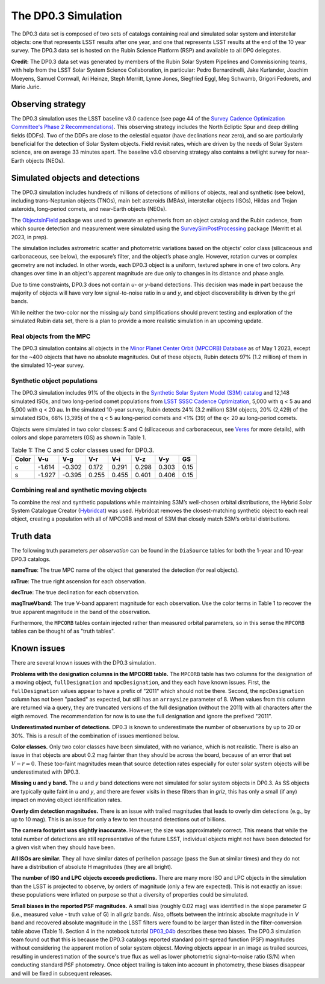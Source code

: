.. Review the README on instructions to contribute.
.. Review the style guide to keep a consistent approach to the documentation.
.. Static objects, such as figures, should be stored in the _static directory. Review the _static/README on instructions to contribute.
.. Do not remove the comments that describe each section. They are included to provide guidance to contributors.
.. Do not remove other content provided in the templates, such as a section. Instead, comment out the content and include comments to explain the situation. For example:
	- If a section within the template is not needed, comment out the section title and label reference. Do not delete the expected section title, reference or related comments provided from the template.
    - If a file cannot include a title (surrounded by ampersands (#)), comment out the title from the template and include a comment explaining why this is implemented (in addition to applying the ``title`` directive).

.. This is the label that can be used for cross referencing this file.
.. Recommended title label format is "Directory Name"-"Title Name" -- Spaces should be replaced by hyphens.
.. _Data-Products-DP0-3-Data-Simulation:
.. Each section should include a label for cross referencing to a given area.
.. Recommended format for all labels is "Title Name"-"Section Name" -- Spaces should be replaced by hyphens.
.. To reference a label that isn't associated with an reST object such as a title or figure, you must include the link and explicit title using the syntax :ref:`link text <label-name>`.
.. A warning will alert you of identical labels during the linkcheck process.


####################
The DP0.3 Simulation
####################

.. This section should provide a brief, top-level description of the page.

The DP0.3 data set is composed of two sets of catalogs containing real and simulated solar system and interstellar objects:
one that represents LSST results after one year, and one that represents LSST results at the end of the 10 year survey.
The DP0.3 data set is hosted on the Rubin Science Platform (RSP) and available to all DP0 delegates.

**Credit:** The DP0.3 data set was generated by members of the Rubin Solar System Pipelines and Commissioning teams, 
with help from the LSST Solar System Science Collaboration, in particular: 
Pedro Bernardinelli, Jake Kurlander, Joachim Moeyens, Samuel Cornwall, Ari Heinze, Steph Merritt, 
Lynne Jones, Siegfried Eggl, Meg Schwamb, Grigori Fedorets, and Mario Juric.


.. _Data-Products-DP0-3-Data-Simulation-OpSim:

Observing strategy
==================

The DP0.3 simulation uses the LSST baseline v3.0 cadence 
(see page 44 of the `Survey Cadence Optimization Committee's Phase 2 Recommendations) <https://pstn-055.lsst.io/PSTN-055.pdf>`_.
This observing strategy includes the North Ecliptic Spur and deep drilling fields (DDFs).
Two of the DDFs are close to the celestial equator (have declinations near zero), 
and so are particularly beneficial for the detection of Solar System objects.
Field revisit rates, which are driven by the needs of Solar System science, are on average 33 minutes apart.
The baseline v3.0 observing strategy also contains a twilight survey for near-Earth objects (NEOs). 


.. _Data-Products-DP0-3-Data-Simulation-Objects:

Simulated objects and detections
================================

The DP0.3 simulation includes hundreds of millions of detections of millions of objects, real and synthetic (see below),
including trans-Neptunian objects (TNOs), main belt asteroids (MBAs), interstellar objects (ISOs), 
Hildas and Trojan asteroids, long-period comets, and near-Earth objects (NEOs). 

The `ObjectsInField <https://github.com/eggls6/objectsInField>`_ package was used to generate an 
ephemeris from an object catalog and the Rubin cadence,  
from which source detection and measurement were simulated using the 
`SurveySimPostProcessing <https://github.com/dirac-institute/survey_simulator_post_processing/tree/master>`_ package 
(Merritt et al. 2023, in prep). 

The simulation includes astrometric scatter and photometric variations based on the objects' color class 
(silicaceous and carbonaceous, see below), 
the exposure’s filter, and the object’s phase angle. 
However, rotation curves or complex geometry are not included.
In other words, each DP0.3 object is a uniform, textured sphere in one of two colors.
Any changes over time in an object's apparent magnitude are due only to changes in its distance and phase angle. 

Due to time constraints, DP0.3 does not contain *u*- or *y*-band detections.
This decision was made in part because the majority of objects will have very low 
signal-to-noise ratio in *u* and *y*, and object discoverability is driven by the *gri* bands.

While neither the two-color nor the missing *u*/*y* band simplifications should prevent testing and 
exploration of the simulated Rubin data set, 
there is a plan to provide a more realistic simulation in an upcoming update.



.. _Data-Products-DP0-3-Data-Simulation-Real-Objects:

Real objects from the MPC
-------------------------

The DP0.3 simulation contains all objects in the `Minor Planet Center Orbit (MPCORB) Database <https://www.minorplanetcenter.net/iau/MPCORB.html>`_
as of May 1 2023, except for the ~400 objects that have no absolute magnitudes. 
Out of these objects, Rubin detects 97% (1.2 million) of them in the simulated 10-year survey.


.. _Data-Products-DP0-3-Data-Simulation-Fake-Objects:

Synthetic object populations
----------------------------

The DP0.3 simulation includes 91% of the objects in the
`Synthetic Solar System Model (S3M) catalog <https://iopscience.iop.org/article/10.1086/659833/pdf>`_ 
and 12,148 simulated ISOs, and two long-period comet populations from `LSST SSSC Cadence Optimization <https://github.com/lsst-sssc/SSSC_test_populations_gitlfs>`_,
5,000 with q < 5 au and 5,000 with q < 20 au. 
In the simulated 10-year survey, Rubin detects 24% (3.2 million) S3M objects, 20% (2,429) of the simulated ISOs,
68% (3,395) of the q < 5 au long-period comets and <1% (39) of the q< 20 au long-period comets. 

Objects were simulated in two color classes: S and C 
(silicaceous and carbonaceous, see `Veres <https://arxiv.org/pdf/1706.09398.pdf>`_ for more details), 
with colors and slope parameters (GS) as shown in Table 1. 

.. table:: Table 1: The C and S color classes used for DP0.3.
   
   +-------+------+------+-----+-----+-----+-----+-----+
   | Color | V-u  | V-g  | V-r | V-i | V-z | V-y | GS  |
   +=======+======+======+=====+=====+=====+=====+=====+
   |     c |-1.614|-0.302|0.172|0.291|0.298|0.303|0.15 |
   +-------+------+------+-----+-----+-----+-----+-----+
   |     s |-1.927|-0.395|0.255|0.455|0.401|0.406|0.15 |
   +-------+------+------+-----+-----+-----+-----+-----+


.. _Data-Products-DP0-3-Data-Simulation-Combo:

Combining real and synthetic moving objects
-------------------------------------------

To combine the real and synthetic populations while maintaining S3M’s well-chosen orbital distributions, 
the Hybrid Solar System Catalogue Creator (`Hybridcat <https://github.com/dirac-institute/hybrid_sso_catalogue>`_) was used. 
Hybridcat removes the closest-matching synthetic object to each real object, creating a population with all 
of MPCORB and most of S3M that closely match S3M’s orbital distributions.


.. _Data-Products-DP0-3-Data-Simulation-Truth-Data:

Truth data
==========

The following truth parameters *per observation* can be found in the ``DiaSource`` tables for both the
1-year and 10-year DP0.3 catalogs.

**nameTrue**: The true MPC name of the object that generated the detection (for real objects).

**raTrue**: The true right ascension for each observation.

**decTrue**: The true declination for each observation.

**magTrueVband**: The true V-band apparent magnitude for each observation.
Use the color terms in Table 1 to recover the true apparent magnitude in the band of the observation.

Furthermore, the ``MPCORB`` tables contain injected rather than measured orbital parameters, so in this sense the ``MPCORB`` tables can be thought of as "truth tables".


.. _Data-Products-DP0-3-Data-Simulation-Issues:

Known issues
============

There are several known issues with the DP0.3 simulation.

**Problems with the designation columns in the MPCORB table.**
The ``MPCORB`` table has two columns for the designation of a moving object,
``fullDesignation`` and ``mpcDesignation``, and they each have known issues.
First, the ``fullDesignation`` values appear to have a prefix of "2011" which should not be there.
Second, the ``mpcDesignation`` column has not been "packed" as expected, 
but still has an ``arraysize`` parameter of 8.
When values from this column are returned via a query, they are truncated versions
of the full designation (without the 2011) with all characters after the eigth removed.
The recommendation for now is to use the full designation and ignore the prefixed "2011".

**Underestimated number of detections.**
DP0.3 is known to underestimate the number of observations by up to 20 or 30%.
This is a result of the combination of issues mentioned below.

**Color classes.**
Only two color classes have been simulated, with no variance, which is not realistic.
There is also an issue in that objects are about 0.2 mag fainter than they should be
across the board, because of an error that set :math:`V-r = 0`.
These too-faint magnitudes mean that source detection rates especially for
outer solar system objects will be underestimated with DP0.3.

**Missing u and y band.**
The *u* and *y* band detections were not simulated for solar system objects in DP0.3.
As SS objects are typically quite faint in *u* and *y*, and there are fewer visits
in these filters than in *griz*, this has only a small (if any) impact on moving
object identification rates.

**Overly dim detection magnitudes.**
There is an issue with trailed magnitudes that leads to overly dim detections (e.g., by up to 10 mag).
This is an issue for only a few to ten thousand detections out of billions.

**The camera footprint was slightly inaccurate.**
However, the size was approximately correct. 
This means that while the total number of detections are still representative of the future LSST,
individual objects might not have been detected for a given visit when they should have been.

**All ISOs are similar.**
They all have similar dates of perihelion passage (pass the Sun at similar times)
and they do not have a distribution of absolute H magnitudes (they are all bright).

**The number of ISO and LPC objects exceeds predictions.**
There are many more ISO and LPC objects in the simulation than the LSST is projected to observe, by orders of magnitude (only a few are expected).
This is not exactly an issue: these populations were inflated on purpose so that a diversity of properties could be simulated.

**Small biases in the reported PSF magnitudes.**
A small bias (roughly 0.02 mag) was identified in the slope parameter `G` (i.e., measured value - truth value of G) in all *griz* bands. 
Also, offsets between the intrinsic absolute magnitude in `V` band and recovered absolute magnitude in the LSST filters were found to be 
larger than listed in the filter-conversion table above (Table 1). Section 4 in the notebook tutorial 
`DP03_04b <https://github.com/rubin-dp0/tutorial-notebooks/blob/main/DP03_04b_Advanced_Phase_Curve_Modeling.ipynb>`_ 
describes these two biases. The DP0.3 simulation team found out that this is because the DP0.3 catalogs reported standard point-spread function (PSF)
magnitudes without considering the apparent motion of solar system objecst. Moving objects appear in an image as trailed sources, resulting in 
underestimation of the source's true flux as well as lower photometric signal-to-noise ratio (S/N) when conducting standard PSF photometry. 
Once object trailing is taken into account in photometry, these biases disappear and will be fixed in subsequent releases. 

